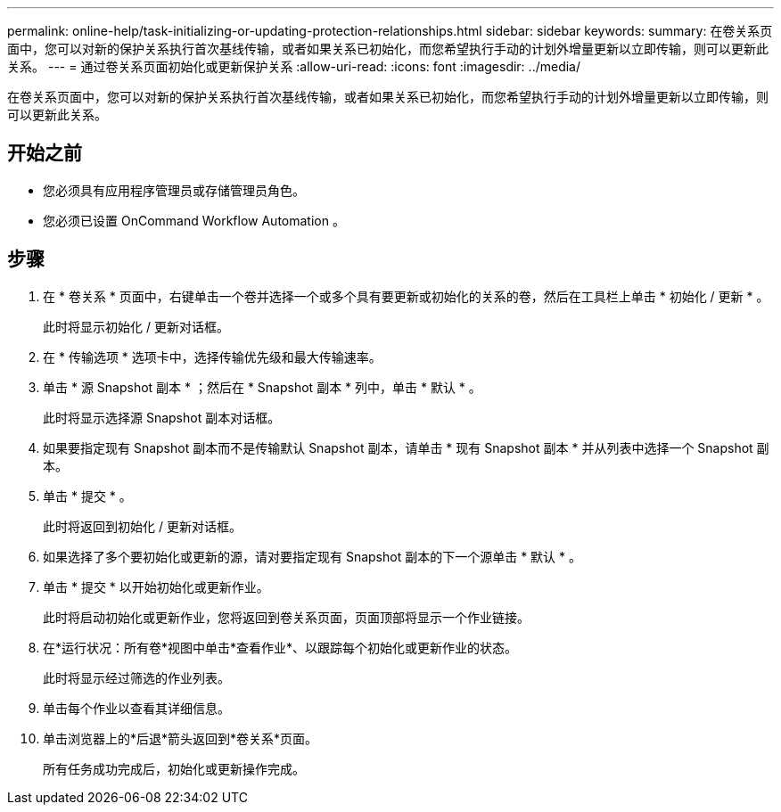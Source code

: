 ---
permalink: online-help/task-initializing-or-updating-protection-relationships.html 
sidebar: sidebar 
keywords:  
summary: 在卷关系页面中，您可以对新的保护关系执行首次基线传输，或者如果关系已初始化，而您希望执行手动的计划外增量更新以立即传输，则可以更新此关系。 
---
= 通过卷关系页面初始化或更新保护关系
:allow-uri-read: 
:icons: font
:imagesdir: ../media/


[role="lead"]
在卷关系页面中，您可以对新的保护关系执行首次基线传输，或者如果关系已初始化，而您希望执行手动的计划外增量更新以立即传输，则可以更新此关系。



== 开始之前

* 您必须具有应用程序管理员或存储管理员角色。
* 您必须已设置 OnCommand Workflow Automation 。




== 步骤

. 在 * 卷关系 * 页面中，右键单击一个卷并选择一个或多个具有要更新或初始化的关系的卷，然后在工具栏上单击 * 初始化 / 更新 * 。
+
此时将显示初始化 / 更新对话框。

. 在 * 传输选项 * 选项卡中，选择传输优先级和最大传输速率。
. 单击 * 源 Snapshot 副本 * ；然后在 * Snapshot 副本 * 列中，单击 * 默认 * 。
+
此时将显示选择源 Snapshot 副本对话框。

. 如果要指定现有 Snapshot 副本而不是传输默认 Snapshot 副本，请单击 * 现有 Snapshot 副本 * 并从列表中选择一个 Snapshot 副本。
. 单击 * 提交 * 。
+
此时将返回到初始化 / 更新对话框。

. 如果选择了多个要初始化或更新的源，请对要指定现有 Snapshot 副本的下一个源单击 * 默认 * 。
. 单击 * 提交 * 以开始初始化或更新作业。
+
此时将启动初始化或更新作业，您将返回到卷关系页面，页面顶部将显示一个作业链接。

. 在*运行状况：所有卷*视图中单击*查看作业*、以跟踪每个初始化或更新作业的状态。
+
此时将显示经过筛选的作业列表。

. 单击每个作业以查看其详细信息。
. 单击浏览器上的*后退*箭头返回到*卷关系*页面。
+
所有任务成功完成后，初始化或更新操作完成。


